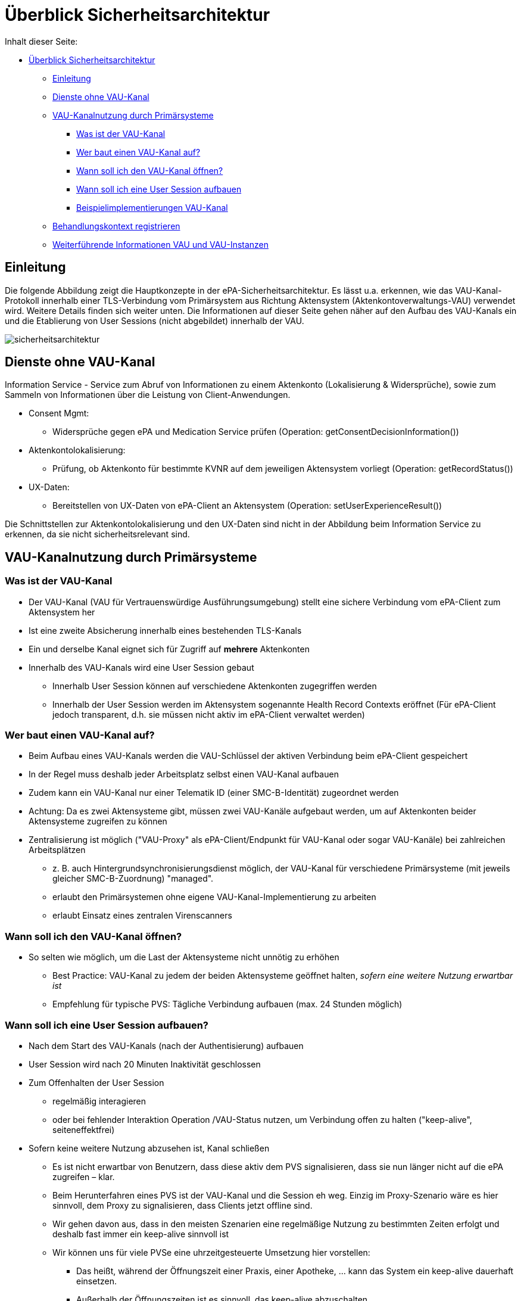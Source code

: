 = Überblick Sicherheitsarchitektur

Inhalt dieser Seite:

// TOC muss manuell gepflegt werden... :/

* <<_überblick_sicherheitsarchitektur,Überblick Sicherheitsarchitektur>>
  ** <<_einleitung,Einleitung>>
  ** <<_dienste_ohne_vau_kanal,Dienste ohne VAU-Kanal>>
  ** <<_vau_kanalnutzung_durch_primärsysteme,VAU-Kanalnutzung durch Primärsysteme>>
    *** <<_was_ist_der_vau_kanal,Was ist der VAU-Kanal>>
    *** <<_wer_baut_einen_vau_kanal_auf,Wer baut einen VAU-Kanal auf?>>
    *** <<_wann_soll_ich_den_vau_kanal_öffnen,Wann soll ich den VAU-Kanal öffnen?>>
    *** <<_wann_soll_ich_eine_user_session_aufbauen,Wann soll ich eine User Session aufbauen>>
    *** <<_beispielimplementierungen_vau_kanal, Beispielimplementierungen VAU-Kanal>>
  ** <<_behandlungskontext_registrieren,Behandlungskontext registrieren>>
  ** <<_weiterführende_informationen_vau_und_vau_instanzen,Weiterführende Informationen VAU und VAU-Instanzen>>

== Einleitung

Die folgende Abbildung zeigt die Hauptkonzepte in der ePA-Sicherheitsarchitektur. Es lässt u.a. erkennen, wie das VAU-Kanal-Protokoll innerhalb einer TLS-Verbindung vom Primärsystem aus Richtung Aktensystem (Aktenkontoverwaltungs-VAU) verwendet wird. Weitere Details finden sich weiter unten.
Die Informationen auf dieser Seite gehen näher auf den Aufbau des VAU-Kanals ein und die Etablierung von User Sessions (nicht abgebildet) innerhalb der VAU.

image::../images/sicherheitsarchitektur.png[]


== Dienste ohne VAU-Kanal

Information Service - Service zum Abruf von Informationen zu einem Aktenkonto (Lokalisierung & Widersprüche), sowie zum Sammeln von Informationen über die Leistung von Client-Anwendungen.

* Consent Mgmt:
** Widersprüche gegen ePA und Medication Service prüfen (Operation: getConsentDecisionInformation())
* Aktenkontolokalisierung:
** Prüfung, ob Aktenkonto für bestimmte KVNR auf dem jeweiligen Aktensystem vorliegt (Operation: getRecordStatus())
* UX-Daten:
*** Bereitstellen von UX-Daten von ePA-Client an Aktensystem (Operation: setUserExperienceResult())

Die Schnittstellen zur Aktenkontolokalisierung und den UX-Daten sind nicht in der Abbildung beim Information Service zu erkennen, da sie nicht sicherheitsrelevant sind.


== VAU-Kanalnutzung durch Primärsysteme

=== Was ist der VAU-Kanal

* Der VAU-Kanal (VAU für Vertrauenswürdige Ausführungsumgebung) stellt eine sichere Verbindung vom ePA-Client zum Aktensystem her
* Ist eine zweite Absicherung innerhalb eines bestehenden TLS-Kanals
* Ein und derselbe Kanal eignet sich für Zugriff auf *mehrere* Aktenkonten
* Innerhalb des VAU-Kanals wird eine User Session gebaut
** Innerhalb User Session können auf verschiedene Aktenkonten zugegriffen werden
** Innerhalb der User Session werden im Aktensystem sogenannte Health Record Contexts eröffnet (Für ePA-Client jedoch transparent, d.h. sie müssen nicht aktiv im ePA-Client verwaltet werden)


=== Wer baut einen VAU-Kanal auf?

* Beim Aufbau eines VAU-Kanals werden die VAU-Schlüssel der aktiven Verbindung beim ePA-Client gespeichert
* In der Regel muss deshalb jeder Arbeitsplatz selbst einen VAU-Kanal aufbauen
* Zudem kann ein VAU-Kanal nur einer Telematik ID (einer SMC-B-Identität) zugeordnet werden
* Achtung: Da es zwei Aktensysteme gibt, müssen zwei VAU-Kanäle aufgebaut werden, um auf Aktenkonten beider Aktensysteme zugreifen zu können
* Zentralisierung ist möglich ("VAU-Proxy" als ePA-Client/Endpunkt für VAU-Kanal oder sogar VAU-Kanäle) bei zahlreichen Arbeitsplätzen
** z. B. auch Hintergrundsynchronisierungsdienst möglich, der VAU-Kanal für verschiedene Primärsysteme (mit jeweils gleicher SMC-B-Zuordnung) "managed".
** erlaubt den Primärsystemen ohne eigene VAU-Kanal-Implementierung zu arbeiten
** erlaubt Einsatz eines zentralen Virenscanners

=== Wann soll ich den VAU-Kanal öffnen?

* So selten wie möglich, um die Last der Aktensysteme nicht unnötig zu erhöhen
** Best Practice: VAU-Kanal zu jedem der beiden Aktensysteme geöffnet halten, _sofern eine weitere Nutzung erwartbar ist_
** Empfehlung für typische PVS: Tägliche Verbindung aufbauen (max. 24 Stunden möglich)

=== Wann soll ich eine User Session aufbauen?

* Nach dem Start des VAU-Kanals (nach der Authentisierung) aufbauen
* User Session wird nach 20 Minuten Inaktivität geschlossen
* Zum Offenhalten der User Session
** regelmäßig interagieren
** oder bei fehlender Interaktion Operation /VAU-Status nutzen, um Verbindung offen zu halten ("keep-alive", seiteneffektfrei)
* Sofern keine weitere Nutzung abzusehen ist, Kanal schließen
** Es ist nicht erwartbar von Benutzern, dass diese aktiv dem PVS signalisieren, dass sie nun länger nicht auf die ePA zugreifen – klar.
** Beim Herunterfahren eines PVS ist der VAU-Kanal und die Session eh weg. Einzig im Proxy-Szenario wäre es hier sinnvoll, dem Proxy zu signalisieren, dass Clients jetzt offline sind.
** Wir gehen davon aus, dass in den meisten Szenarien eine regelmäßige Nutzung zu bestimmten Zeiten erfolgt und deshalb fast immer ein keep-alive sinnvoll ist
** Wir können uns für viele PVSe eine uhrzeitgesteuerte Umsetzung hier vorstellen:
*** Das heißt, während der Öffnungszeit einer Praxis, einer Apotheke, ... kann das System ein keep-alive dauerhaft einsetzen.
*** Außerhalb der Öffnungszeiten ist es sinnvoll, das keep-alive abzuschalten.
*** Wenn das PVS bspw. automatisch den Bildschirm sperrt nach einigen Minuten oder sie anderweitig (eh schon) eine Untätigkeit von einer Stunde feststellen, ist es auch sinnvoll auf das keep-alive zu verzichten
** Wenn Sie spezielle Nutzungsszenarien haben (z. B. nur aktive Nutzung der ePA einmal täglich), wissen Sie selbst am besten, wie Sie eine sinnvolle Regelung finden können.
** Insgesamt möchten Sie aber im Zweifelsfall zu einem keep-alive (bspw. alle 19 Minuten) ermuntern.
*** Die Aktensysteme sollten so ausgelegt sein, dass sie mit einer großen Menge an offenen VAU-Kanälen der PVS zurechtkommen.
*** Behalten Sie jedoch im Hinterkopf, dass Sie in der Regel (ausgenommen Proxy-Szenario) mit einem oder sehr wenigen VAU-Kanälen pro PVS auskommen.

=== Beispielimplementierungen VAU-Kanal

Beispielimplementierungen finden sich hier:

* https://github.com/gematik/lib-vau[In Java]
* https://github.com/gematik/lib-vau-csharp[In C# (coming soon)]
* https://bitbucket.org/andreas_hallof/vau-protokoll/src/master/minimal/[PoC in Python]
* https://github.com/gematik/zero-lab/tree/vau/pkg/libvau[PoC in GO]


== Behandlungskontext registrieren

* Versicherter kommt in die Arztpraxis
* Durch Stecken der eGK wird ein Behandlungskontext für den Versicherten in der ePA etabliert
** Entsprechendes "Entitlement" wird dann im Aktensystem hinterlegt oder entsprechend verlängert
** Kontext gilt für 90 Tage (bei Apotheken und öffentlichen Gesundheitsdienst: 3 Tage), Enddatum wird mit dem Einstellen des Entitlements zurückgegeben
* Sind mehr als 90 Tage nötig, muss Versicherter die LEI auf dem FdV explizit länger befugen
** Es ist bekannt, dass 3 von 4 Quartalen mehr als 90 Tage haben
** Die 90 Tage sind eine Vorgabe an die gematik
* Zudem kann ein Versicherter
** einer LEI auch die Befugnis via FdV entziehen (Neu-Befugnis über Behandlungskontext in der Praxis möglich)
** eine LEI auf dem FdV dauerhaft "blockieren" (Neu-Befugnis über Behandlungskontext in der Praxis nicht möglich)
* Es gibt keinen separaten Aufruf für ein Primärsystem, um zu prüfen, wie lange die LEI noch befugt ist
** Eine solche Funktion wurde häufig diskutiert aber bisher abgelehnt. Einige Erwägungen dazu:
*** Im Grunde genommen ist jede Information, wie lange eine LEI noch berechtigt ist, immer als temporär bzw. voraussichtlich zu betrachten, denn das FdV kann jederzeit die Berechtigung entziehen.
*** Nach Stecken der eGK bei der LEI ist bekannt, wie lange LEI voraussichtlich noch berechtigt ist – dieser Wert kann natürlich verwendet und auch gecached werden
*** Wenn Zugriff benötigt wird, wird auf die Akte zugegriffen und so festgestellt, ob noch eine Berechtigung besteht.
** Wenn Sie unbedingt explizit herausfinden möchten, ob noch ein Zugriff besteht, auch wenn Sie eigentlich aktuell nicht mit dem Konto arbeiten möchten, können Sie versuchen, eine möglichst leichtgewichtige (Dummy)-Operation im Aktenkonto ausführen, z. B. eine "Stored Query" wie GetFolder auf einem statischen Ordner wie "emergency" (Filter nach Folder.entryUUID="a7bb6be7-d756-46dd-90d4-4020ed55b777").


== Weiterführende Informationen VAU und VAU-Instanzen

Hier finden Sie weiterführende Information zum Thema VAU, User Session und Sicherheit im Allgemeinen.

Es gilt:

* Jeder VAU-Kanal terminiert in genau einer VAU-Instanz.
* In einer VAU-Instanz können beliebig viele VAU-Kanäle terminieren.
Über den VAU-Kanal kann in der VAU-Instanz pro Kanal genau eine User Session etabliert werden.
* In einer VAU-Instanz können ein oder mehrere User Sessions existieren, von einer oder mehreren Telematik-IDs.
* Mehrere VAU-Instanzen können für dieselbe Telematik-ID geöffnet werden.
* Eine VAU-Instanz kann über mehrere VAU-Kanäle potentiell von mehreren Arbeitsplätzen genutzt werden.
** Über eine Proxy-Konstruktion können auch mehrere Arbeitsplätze über genau einen VAU-Kanal quasi parallel das Aktensystem verwenden. Es gibt in PVS dann einen "VAU-Proxy" an dem der VAU-Kanal terminiert, die Arbeitsplätze müssen sich sicher gegenüber dem VAU-Proxy in der LEI authentisieren und der VAU-Proxy sammelt quasi die Anfragen aller Arbeitsplätze (so ähnlich wie ein HTTP-Proxy), und leitet sie über den einen VAU-Kanal an das Aktensystem weiter.
* Innerhalb der VAU-Instanz werden alle Verarbeitungen und Daten einer User Session technisch getrennt von anderen User Sessions umgesetzt.
* Das Aktensystem stellt sicher, dass Zugriffe aus unterschiedlichen User Sessions auf ein Aktenkonto ("Health Record Context") synchronisiert werden.
* Wie und wann das Aktensystem VAU-Instanzen erstellt und eingehenden VAU-Kanälen zuordnet ist transparent für das PVS und aus PVS-Sicht irrelevant.
** Wenn 80 Health Record Contexts (also verschiedene Aktenkonten) bereits geöffnet sind und das PVS einen weiteren öffnet, verwirft das Aktensystem einen der 80 offenen Kontexte und öffnet einen neuen.
** Das heißt, das PVS greift einfach auf das gewünschte Aktenkonto zu und bemerkt nicht, dass im Hintergrund mglw. ein "Swap" stattfindet (altes Konto raus aus dem Speicher, neues rein).

Noch eine Abbildung zum Zusammenhang zwischen VAU-Instanzen und Health Record Contexts:

image:../images/vau_instanzen_und_health_record_context.png[]